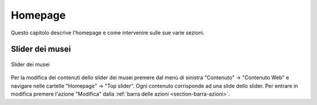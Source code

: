 Homepage
========

Questo capitolo descrive l'homepage e come intervenire sulle sue varie sezioni.


Slider dei musei
----------------

.. figure:: /media/hp_slidertop.png
   :align: center
   :name: hp-slidertop
   :alt: Slider dei musei
   
   Slider dei musei

Per la modifica dei contenuti dello slider dei musei premere dal menù di sinistra "Contenuto" -> "Contenuto Web" e navigare nelle cartelle "Homepage" -> "Top slider".
Ogni contenuto corrisponde ad una slide dello slider.
Per entrare in modifica premere l'azione "Modifica" dalla :ref:`barra delle azioni <section-barra-azioni>`.